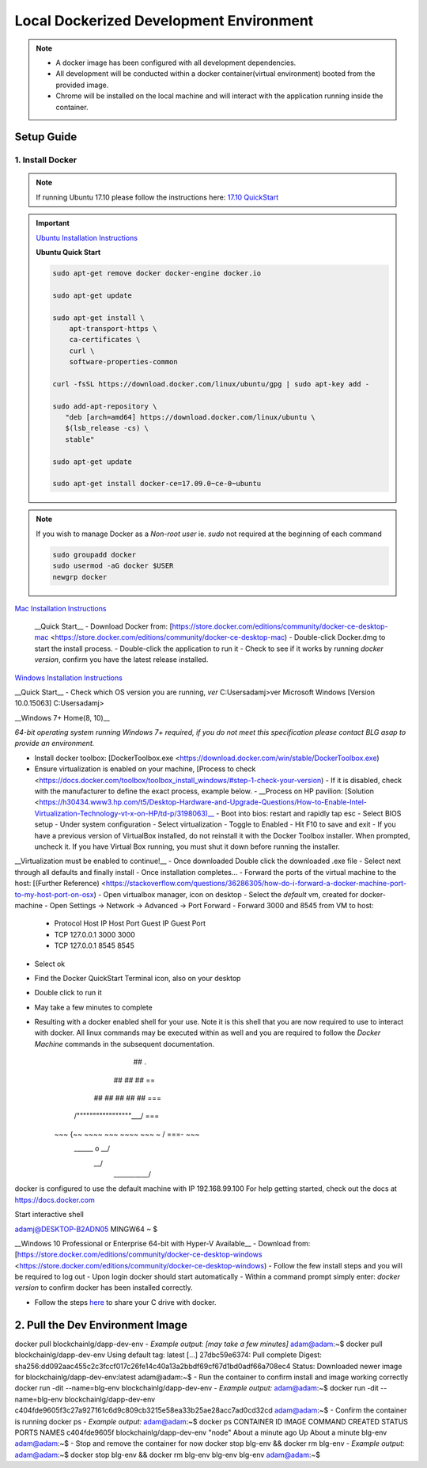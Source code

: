==========================================
Local Dockerized Development Environment
==========================================
.. note::
  - A docker image has been configured with all development dependencies.
  - All development will be conducted within a docker container(virtual environment) booted from the provided image.
  - Chrome will be installed on the local machine and will interact with the application running inside the container.

Setup Guide
===========

1. Install Docker
-----------------

.. note::
  If running Ubuntu 17.10 please follow the instructions here: `17.10 QuickStart <https://gist.github.com/levsthings/0a49bfe20b25eeadd61ff0e204f50088>`_

.. important::
  `Ubuntu Installation Instructions <https://www.digitalocean.com/community/tutorials/how-to-install-and-use-docker-on-ubuntu-16-04>`_

  **Ubuntu Quick Start**

  .. code-block:: bash

    sudo apt-get remove docker docker-engine docker.io

    sudo apt-get update

    sudo apt-get install \
        apt-transport-https \
        ca-certificates \
        curl \
        software-properties-common

    curl -fsSL https://download.docker.com/linux/ubuntu/gpg | sudo apt-key add -

    sudo add-apt-repository \
       "deb [arch=amd64] https://download.docker.com/linux/ubuntu \
       $(lsb_release -cs) \
       stable"

    sudo apt-get update

    sudo apt-get install docker-ce=17.09.0~ce-0~ubuntu

.. note::
  If you wish to manage Docker as a `Non-root user` ie. `sudo` not required at the beginning of each command

  .. code-block:: bash

    sudo groupadd docker
    sudo usermod -aG docker $USER
    newgrp docker

`Mac Installation Instructions <https://www.docker.com/docker-mac>`_

  __Quick Start__
  - Download Docker from: [https://store.docker.com/editions/community/docker-ce-desktop-mac <https://store.docker.com/editions/community/docker-ce-desktop-mac)
  - Double-click Docker.dmg to start the install process.
  - Double-click the application to run it
  - Check to see if it works by running `docker version`, confirm you have the latest release installed.

`Windows Installation Instructions <https://www.docker.com/docker-windows>`_

__Quick Start__
- Check which OS version you are running, `ver`
C:\Users\adamj>ver
Microsoft Windows [Version 10.0.15063]
C:\Users\adamj>

__Windows 7+ Home(8, 10)__

*64-bit operating system running Windows 7+ required, if you do not meet this specification please contact BLG asap to provide an environment.*

- Install docker toolbox: [DockerToolbox.exe <https://download.docker.com/win/stable/DockerToolbox.exe)
- Ensure virtualization is enabled on your machine, [Process to check <https://docs.docker.com/toolbox/toolbox_install_windows/#step-1-check-your-version)
  - If it is disabled, check with the manufacturer to define the exact process, example below.
  - __Process on HP pavilion: [Solution <https://h30434.www3.hp.com/t5/Desktop-Hardware-and-Upgrade-Questions/How-to-Enable-Intel-Virtualization-Technology-vt-x-on-HP/td-p/3198063)__
  - Boot into bios: restart and rapidly tap esc
  - Select BIOS setup
  - Under system configuration
  - Select virtualization
  - Toggle to Enabled
  - Hit F10 to save and exit
  - If you have a previous version of VirtualBox installed, do not reinstall it with the Docker Toolbox installer. When prompted, uncheck it. If you have Virtual Box running, you must shut it down before running the installer.

__Virtualization must be enabled to continue!__
- Once downloaded Double click the downloaded .exe file
- Select next through all defaults and finally install
- Once installation completes...
- Forward the ports of the virtual machine to the host: [(Further Reference) <https://stackoverflow.com/questions/36286305/how-do-i-forward-a-docker-machine-port-to-my-host-port-on-osx)
- Open virtualbox manager, icon on desktop
- Select the `default` vm, created for docker-machine
- Open Settings -> Network -> Advanced -> Port Forward
- Forward 3000 and 8545 from VM to host:
  - Protocol    Host IP    Host Port    Guest IP    Guest Port
  - TCP         127.0.0.1  3000                     3000
  - TCP         127.0.0.1  8545                     8545
- Select ok
- Find the Docker QuickStart Terminal icon, also on your desktop
- Double click to run it
- May take a few minutes to complete
- Resulting with a docker enabled shell for your use.  Note it is this shell that you are now required to use to interact with docker. All linux commands may be executed within as well and you are required to follow the `Docker Machine` commands in the subsequent documentation.
                        ##         .
                  ## ## ##        ==
              ## ## ## ## ##    ===
          /"""""""""""""""""\___/ ===
    ~~~ {~~ ~~~~ ~~~ ~~~~ ~~~ ~ /  ===- ~~~
        \______ o           __/
          \    \         __/
           \____\_______/

docker is configured to use the default machine with IP 192.168.99.100
For help getting started, check out the docs at https://docs.docker.com

Start interactive shell

adamj@DESKTOP-B2ADN05 MINGW64 ~
$

__Windows 10 Professional or Enterprise 64-bit with Hyper-V Available__
- Download from: [https://store.docker.com/editions/community/docker-ce-desktop-windows <https://store.docker.com/editions/community/docker-ce-desktop-windows)
- Follow the few install steps and you will be required to log out
- Upon login docker should start automatically
- Within a command prompt simply enter: `docker version` to confirm docker has been installed correctly.

- Follow the steps `here <https://rominirani.com/docker-on-windows-mounting-host-directories-d96f3f056a2c>`_ to share your C drive with docker.

2. Pull the Dev Environment Image
=================================
docker pull blockchainlg/dapp-dev-env
- *Example output: [may take a few minutes]*
adam@adam:~$ docker pull blockchainlg/dapp-dev-env
Using default tag: latest
[...]
27dbc59e6374: Pull complete
Digest: sha256:dd092aac455c2c3fccf017c26fe14c40a13a2bbdf69cf67d1bd0adf66a708ec4
Status: Downloaded newer image for blockchainlg/dapp-dev-env:latest
adam@adam:~$
- Run the container to confirm install and image working correctly
docker run -dit --name=blg-env blockchainlg/dapp-dev-env
- *Example output:*
adam@adam:~$ docker run -dit --name=blg-env blockchainlg/dapp-dev-env
c404fde9605f3c27a927161c6d9c809cb3215e58ea33b25ae28acc7ad0cd32cd
adam@adam:~$
- Confirm the container is running
docker ps
- *Example output:*
adam@adam:~$ docker ps
CONTAINER ID        IMAGE                       COMMAND             CREATED              STATUS              PORTS               NAMES
c404fde9605f        blockchainlg/dapp-dev-env   "node"              About a minute ago   Up About a minute                       blg-env
adam@adam:~$
- Stop and remove the container for now
docker stop blg-env && docker rm blg-env
- *Example output:*
adam@adam:~$ docker stop blg-env && docker rm blg-env
blg-env
blg-env
adam@adam:~$
